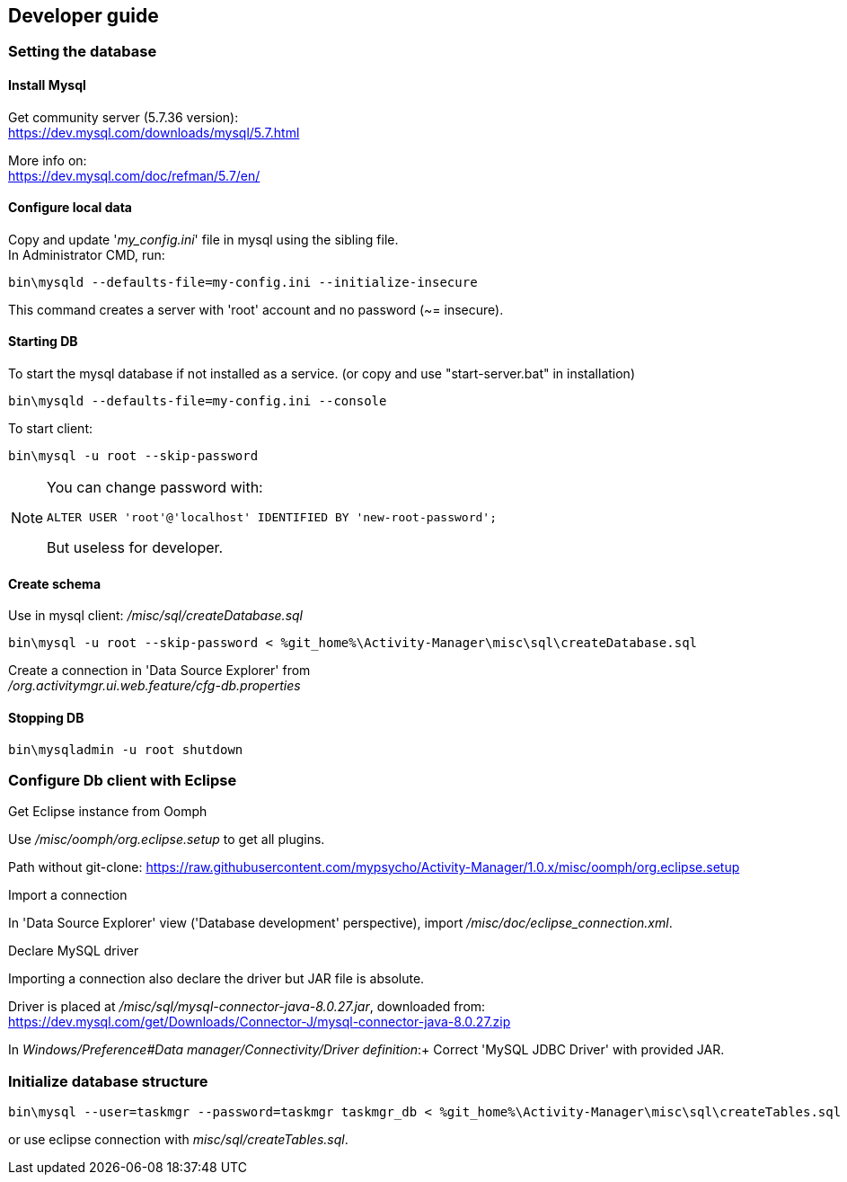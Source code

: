 == Developer guide



=== Setting the database

==== Install Mysql +
Get community server (5.7.36 version): +
https://dev.mysql.com/downloads/mysql/5.7.html +

More info on: +
https://dev.mysql.com/doc/refman/5.7/en/ +

==== Configure local data +

Copy and update '_my_config.ini_' file in mysql using the sibling file. +
In Administrator CMD, run:

[source,bash]
----
bin\mysqld --defaults-file=my-config.ini --initialize-insecure
----
This command creates a server with 'root' account and no password (~= insecure). +

==== Starting DB

To start the mysql database if not installed as a service. (or copy and use "start-server.bat" in installation)

[source,bash]
----
bin\mysqld --defaults-file=my-config.ini --console
---- 

To start client: 
[source,bash]
----
bin\mysql -u root --skip-password
----


[NOTE]
====
You can change password with:
[source,sql]
----
ALTER USER 'root'@'localhost' IDENTIFIED BY 'new-root-password';
---- 
But useless for developer.
====

==== Create schema

Use in mysql client: _/misc/sql/createDatabase.sql_
[source,bash]
----
bin\mysql -u root --skip-password < %git_home%\Activity-Manager\misc\sql\createDatabase.sql
---- 

Create a connection in 'Data Source Explorer' from +
_/org.activitymgr.ui.web.feature/cfg-db.properties_


==== Stopping DB

[source,bash]
----
bin\mysqladmin -u root shutdown
----


=== Configure Db client with Eclipse

.Get Eclipse instance from Oomph

Use _/misc/oomph/org.eclipse.setup_ to get all plugins.

Path without git-clone:
https://raw.githubusercontent.com/mypsycho/Activity-Manager/1.0.x/misc/oomph/org.eclipse.setup

.Import a connection

In 'Data Source Explorer' view ('Database development' perspective), import _/misc/doc/eclipse_connection.xml_.

.Declare MySQL driver

Importing a connection also declare the driver but JAR file is absolute.

Driver is placed at _/misc/sql/mysql-connector-java-8.0.27.jar_, downloaded from:
https://dev.mysql.com/get/Downloads/Connector-J/mysql-connector-java-8.0.27.zip

In _Windows/Preference#Data manager/Connectivity/Driver definition_:+
Correct 'MySQL JDBC Driver' with provided JAR.


=== Initialize database structure

[source,bash]
----
bin\mysql --user=taskmgr --password=taskmgr taskmgr_db < %git_home%\Activity-Manager\misc\sql\createTables.sql
----

or use eclipse connection with _misc/sql/createTables.sql_.